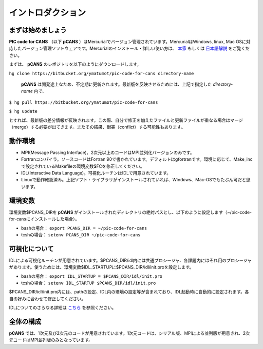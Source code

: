 .. -*- coding: utf-8 -*-
.. $Id$

===================
イントロダクション
===================

まずは始めましょう
==================
**PIC code for CANS** （以下 **pCANS** ）はMercurialでバージョン管理されています。MercurialはWindows, linux, Mac OSに対応したバージョン管理ソフトウェアです。Mercurialのインストール・詳しい使い方は、 `本家 <http://mercurial.selenic.com/>`_ もしくは `日本語解説 <http://www.lares.dti.ne.jp/~foozy/fujiguruma/scm/mercurial.html>`_ をご覧ください。

まずは、 **pCANS** のレポジトリを以下のようにダウンロードします。

``hg clone https://bitbucket.org/ymatumot/pic-code-for-cans directory-name``

 **pCANS** は開発途上なため、不定期に更新されます。最新版を反映させるためには、上記で指定した *directory-name* 内で、

``$ hg pull https://bitbucket.org/ymatumot/pic-code-for-cans``

``$ hg update``

とすれば、最新版の差分情報が反映されます。この際、自分で修正を加えたファイルと更新ファイルが重なる場合はマージ（merge）する必要が出てきます。またその結果、衝突（conflict）する可能性もあります。

動作環境
========
- MPI(Message Passing Interface)。2次元以上のコードはMPI並列化バージョンのみです。
- Fortranコンパイラ。ソースコードはFortran 90で書かれています。デフォルトはgfortranです。環境に応じて、Make_incで設定されているMakefileの環境変数$FCを修正してください。
- IDL(Interactive Data Language)。可視化ルーチンはIDLで用意されています。 
- Linuxで動作確認済み。上記ソフト・ライブラリがインストールされていれば、Windows、Mac-OSでもたぶん可だと思います。

環境変数
========
環境変数$PCANS_DIRを **pCANS** がインストールされたディレクトリの絶対パスとし、以下のように設定します（~/pic-code-for-cansにインストールした場合）。

- bashの場合： ``export PCANS_DIR = ~/pic-code-for-cans``
- tcshの場合： ``setenv PCANS_DIR ~/pic-code-for-cans``

可視化について
===============
IDLによる可視化ルーチンが用意されています。$PCANS_DIR/idl内には共通プロシージャ、各課題内にはそれ用のプロシージャがあります。使うためには、環境変数$IDL_STARTUPに$PCANS_DIR/idl/init.proを設定します。

- bashの場合： ``export IDL_STARTUP = $PCANS_DIR/idl/init.pro``
- tcshの場合： ``setenv IDL_STARTUP $PCANS_DIR/idl/init.pro``

$PCANS_DIR/idl/init.pro内には、pathの設定、IDL内の環境の設定等が含まれており、IDL起動時に自動的に設定されます。各自の好みに合わせて修正してください。

IDLについてのさらなる詳細は `こちら <http://www.astro.phys.s.chiba-u.ac.jp/~ymatumot/idl/>`_ を参照ください。

全体の構成
===========
**pCANS** では、1次元及び2次元のコードが用意されています。1次元コードは、シリアル版、MPIによる並列版が用意され、2次元コードはMPI並列版のみとなっています。

